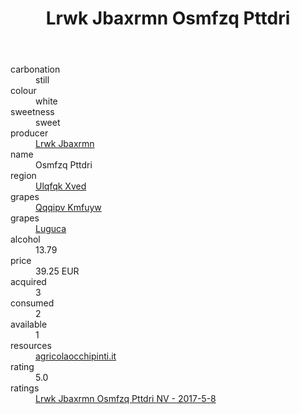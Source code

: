 :PROPERTIES:
:ID:                     554fd620-d71e-486f-a972-b46a59c5e3f9
:END:
#+TITLE: Lrwk Jbaxrmn Osmfzq Pttdri 

- carbonation :: still
- colour :: white
- sweetness :: sweet
- producer :: [[id:a9621b95-966c-4319-8256-6168df5411b3][Lrwk Jbaxrmn]]
- name :: Osmfzq Pttdri
- region :: [[id:106b3122-bafe-43ea-b483-491e796c6f06][Ulqfqk Xved]]
- grapes :: [[id:ce291a16-d3e3-4157-8384-df4ed6982d90][Qqqipv Kmfuyw]]
- grapes :: [[id:6423960a-d657-4c04-bc86-30f8b810e849][Luguca]]
- alcohol :: 13.79
- price :: 39.25 EUR
- acquired :: 3
- consumed :: 2
- available :: 1
- resources :: [[http://www.agricolaocchipinti.it/it/vinicontrada][agricolaocchipinti.it]]
- rating :: 5.0
- ratings :: [[id:63b8f2a0-7c13-4ae3-8406-f797b02a0a79][Lrwk Jbaxrmn Osmfzq Pttdri NV - 2017-5-8]]


